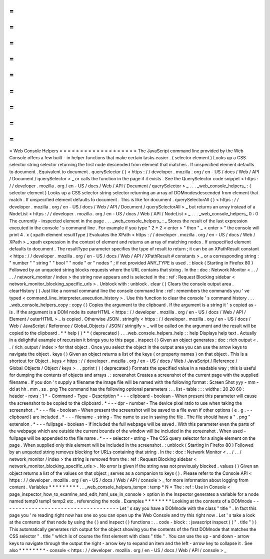 =
=
=
=
=
=
=
=
=
=
=
=
=
=
=
=
=
=
=
Web
Console
Helpers
=
=
=
=
=
=
=
=
=
=
=
=
=
=
=
=
=
=
=
The
JavaScript
command
line
provided
by
the
Web
Console
offers
a
few
built
-
in
helper
functions
that
make
certain
tasks
easier
.
(
selector
element
)
Looks
up
a
CSS
selector
string
selector
returning
the
first
node
descended
from
element
that
matches
.
If
unspecified
element
defaults
to
document
.
Equivalent
to
document
.
querySelector
(
)
<
https
:
/
/
developer
.
mozilla
.
org
/
en
-
US
/
docs
/
Web
/
API
/
Document
/
querySelector
>
_
or
calls
the
function
in
the
page
if
it
exists
.
See
the
QuerySelector
code
snippet
<
https
:
/
/
developer
.
mozilla
.
org
/
en
-
US
/
docs
/
Web
/
API
/
Document
/
querySelector
>
_
.
.
.
_web_console_helpers_
:
(
selector
element
)
Looks
up
a
CSS
selector
string
selector
returning
an
array
of
DOMnodesdescended
from
element
that
match
.
If
unspecified
element
defaults
to
document
.
This
is
like
for
document
.
querySelectorAll
(
)
<
https
:
/
/
developer
.
mozilla
.
org
/
en
-
US
/
docs
/
Web
/
API
/
Document
/
querySelectorAll
>
_
but
returns
an
array
instead
of
a
NodeList
<
https
:
/
/
developer
.
mozilla
.
org
/
en
-
US
/
docs
/
Web
/
API
/
NodeList
>
_
.
.
.
_web_console_helpers_
0
:
0
The
currently
-
inspected
element
in
the
page
.
.
.
_web_console_helpers_
:
_
Stores
the
result
of
the
last
expression
executed
in
the
console
'
s
command
line
.
For
example
if
you
type
"
2
+
2
<
enter
>
"
then
"
_
<
enter
>
"
the
console
will
print
4
.
x
(
xpath
element
resultType
)
Evaluates
the
XPath
<
https
:
/
/
developer
.
mozilla
.
org
/
en
-
US
/
docs
/
Web
/
XPath
>
_
xpath
expression
in
the
context
of
element
and
returns
an
array
of
matching
nodes
.
If
unspecified
element
defaults
to
document
.
The
resultType
parameter
specifies
the
type
of
result
to
return
;
it
can
be
an
XPathResult
constant
<
https
:
/
/
developer
.
mozilla
.
org
/
en
-
US
/
docs
/
Web
/
API
/
XPathResult
#
constants
>
_
or
a
corresponding
string
:
"
number
"
"
string
"
"
bool
"
"
node
"
or
"
nodes
"
;
if
not
provided
ANY_TYPE
is
used
.
:
block
(
Starting
in
Firefox
80
)
Followed
by
an
unquoted
string
blocks
requests
where
the
URL
contains
that
string
.
In
the
:
doc
:
Network
Monitor
<
.
.
/
.
.
/
network_monitor
/
index
>
the
string
now
appears
and
is
selected
in
the
:
ref
:
Request
Blocking
sidebar
<
network_monitor_blocking_specific_urls
>
.
Unblock
with
:
unblock
.
clear
(
)
Clears
the
console
output
area
.
clearHistory
(
)
Just
like
a
normal
command
line
the
console
command
line
:
ref
:
remembers
the
commands
you
'
ve
typed
<
command_line_interpreter_execution_history
>
.
Use
this
function
to
clear
the
console
'
s
command
history
.
.
.
_web_console_helpers_copy
:
copy
(
)
Copies
the
argument
to
the
clipboard
.
If
the
argument
is
a
string
it
'
s
copied
as
-
is
.
If
the
argument
is
a
DOM
node
its
outerHTML
<
https
:
/
/
developer
.
mozilla
.
org
/
en
-
US
/
docs
/
Web
/
API
/
Element
/
outerHTML
>
_
is
copied
.
Otherwise
JSON
.
stringify
<
https
:
/
/
developer
.
mozilla
.
org
/
en
-
US
/
docs
/
Web
/
JavaScript
/
Reference
/
Global_Objects
/
JSON
/
stringify
>
_
will
be
called
on
the
argument
and
the
result
will
be
copied
to
the
clipboard
.
*
*
help
(
)
*
*
(
deprecated
)
.
.
_web_console_helpers_help
:
:
help
Displays
help
text
.
Actually
in
a
delightful
example
of
recursion
it
brings
you
to
this
page
.
inspect
(
)
Given
an
object
generates
:
doc
:
rich
output
<
.
.
/
rich_output
/
index
>
for
that
object
.
Once
you
select
the
object
in
the
output
area
you
can
use
the
arrow
keys
to
navigate
the
object
.
keys
(
)
Given
an
object
returns
a
list
of
the
keys
(
or
property
names
)
on
that
object
.
This
is
a
shortcut
for
Object
.
keys
<
https
:
/
/
developer
.
mozilla
.
org
/
en
-
US
/
docs
/
Web
/
JavaScript
/
Reference
/
Global_Objects
/
Object
/
keys
>
_
.
pprint
(
)
(
deprecated
)
Formats
the
specified
value
in
a
readable
way
;
this
is
useful
for
dumping
the
contents
of
objects
and
arrays
.
:
screenshot
Creates
a
screenshot
of
the
current
page
with
the
supplied
filename
.
If
you
don
'
t
supply
a
filename
the
image
file
will
be
named
with
the
following
format
:
Screen
Shot
yyy
-
mm
-
dd
at
hh
.
mm
.
ss
.
png
The
command
has
the
following
optional
parameters
:
.
.
list
-
table
:
:
:
widths
:
20
20
60
:
header
-
rows
:
1
*
-
Command
-
Type
-
Description
*
-
-
-
clipboard
-
boolean
-
When
present
this
parameter
will
cause
the
screenshot
to
be
copied
to
the
clipboard
.
*
-
-
-
dpr
-
number
-
The
device
pixel
ratio
to
use
when
taking
the
screenshot
.
*
-
-
-
file
-
boolean
-
When
present
the
screenshot
will
be
saved
to
a
file
even
if
other
options
(
e
.
g
.
-
-
clipboard
)
are
included
.
*
-
-
-
filename
-
string
-
The
name
to
use
in
saving
the
file
.
The
file
should
have
a
"
.
png
"
extension
.
*
-
-
-
fullpage
-
boolean
-
If
included
the
full
webpage
will
be
saved
.
With
this
parameter
even
the
parts
of
the
webpage
which
are
outside
the
current
bounds
of
the
window
will
be
included
in
the
screenshot
.
When
used
-
fullpage
will
be
appended
to
the
file
name
.
*
-
-
-
selector
-
string
-
The
CSS
query
selector
for
a
single
element
on
the
page
.
When
supplied
only
this
element
will
be
included
in
the
screenshot
.
:
unblock
(
Starting
in
Firefox
80
)
Followed
by
an
unquoted
string
removes
blocking
for
URLs
containing
that
string
.
In
the
:
doc
:
Network
Monitor
<
.
.
/
.
.
/
network_monitor
/
index
>
the
string
is
removed
from
the
:
ref
:
Request
Blocking
sidebar
<
network_monitor_blocking_specific_urls
>
.
No
error
is
given
if
the
string
was
not
previously
blocked
.
values
(
)
Given
an
object
returns
a
list
of
the
values
on
that
object
;
serves
as
a
companion
to
keys
(
)
.
Please
refer
to
the
Console
API
<
https
:
/
/
developer
.
mozilla
.
org
/
en
-
US
/
docs
/
Web
/
API
/
console
>
_
for
more
information
about
logging
from
content
.
Variables
*
*
*
*
*
*
*
*
*
.
.
_web_console_helpers_tempn
:
temp
*
N
*
The
:
ref
:
Use
in
Console
<
page_inspector_how_to_examine_and_edit_html_use_in_console
>
option
in
the
Inspector
generates
a
variable
for
a
node
named
temp0
temp1
temp2
etc
.
referencing
the
node
.
Examples
*
*
*
*
*
*
*
*
Looking
at
the
contents
of
a
DOMnode
-
-
-
-
-
-
-
-
-
-
-
-
-
-
-
-
-
-
-
-
-
-
-
-
-
-
-
-
-
-
-
-
-
-
-
-
Let
'
s
say
you
have
a
DOMnode
with
the
class
"
title
"
.
In
fact
this
page
you
'
re
reading
right
now
has
one
so
you
can
open
up
the
Web
Console
and
try
this
right
now
.
Let
'
s
take
a
look
at
the
contents
of
that
node
by
using
the
(
)
and
inspect
(
)
functions
:
.
.
code
-
block
:
:
javascript
inspect
(
(
"
.
title
"
)
)
This
automatically
generates
rich
output
for
the
object
showing
you
the
contents
of
the
first
DOMnode
that
matches
the
CSS
selector
"
.
title
"
which
is
of
course
the
first
element
with
class
"
title
"
.
You
can
use
the
up
-
and
down
-
arrow
keys
to
navigate
through
the
output
the
right
-
arrow
key
to
expand
an
item
and
the
left
-
arrow
key
to
collapse
it
.
See
also
*
*
*
*
*
*
*
*
-
console
<
https
:
/
/
developer
.
mozilla
.
org
/
en
-
US
/
docs
/
Web
/
API
/
console
>
_
